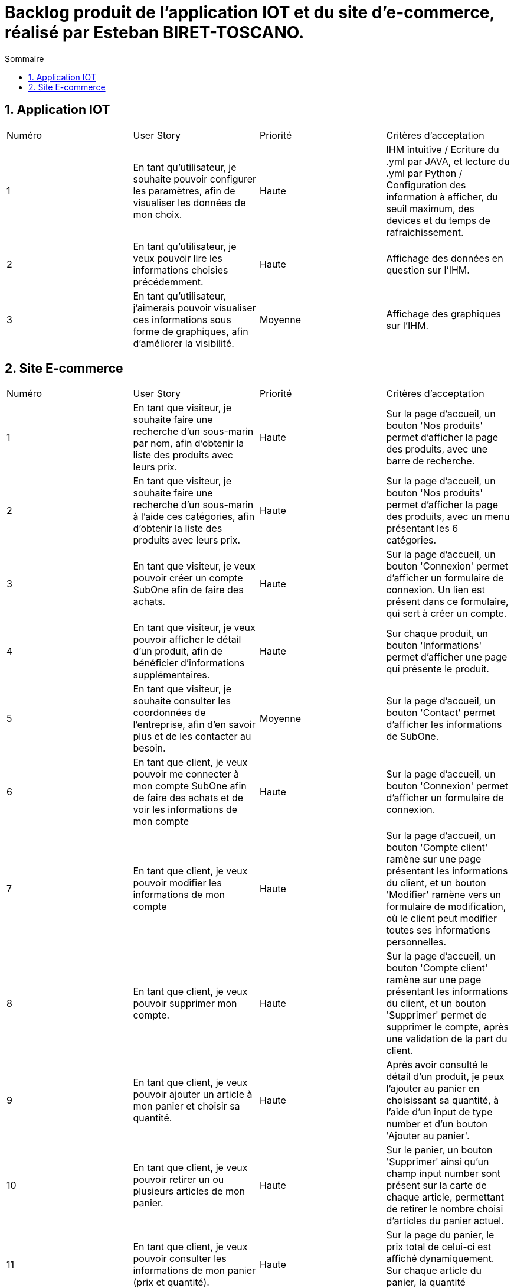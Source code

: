 = Backlog produit de l'application IOT et du site d'e-commerce, réalisé par Esteban BIRET-TOSCANO.
:toc:
:toc-title: Sommaire
:numbered:

== Application IOT

|=======
|Numéro |User Story |Priorité|Critères d'acceptation
|1 |En tant qu'utilisateur, je souhaite pouvoir configurer les paramètres, afin de visualiser les données de mon choix. |Haute|IHM intuitive / Ecriture du .yml par JAVA, et lecture du .yml par Python / Configuration des information à afficher, du seuil maximum, des devices et du temps de rafraichissement.
|2|En tant qu'utilisateur, je veux pouvoir lire les informations choisies précédemment. |Haute| Affichage des données en question sur l'IHM.
|3 |En tant qu'utilisateur, j'aimerais pouvoir visualiser ces informations sous forme de graphiques, afin d'améliorer la visibilité.|Moyenne| Affichage des graphiques sur l'IHM.
|=======

== Site E-commerce

|=======
|Numéro |User Story |Priorité|Critères d'acceptation
|1 |En tant que visiteur, je souhaite faire une recherche d'un sous-marin par nom, afin d'obtenir la liste des produits avec leurs prix.|Haute|Sur la page d'accueil, un bouton 'Nos produits' permet d'afficher la page des produits, avec une barre de recherche.
|2|En tant que visiteur, je souhaite faire une recherche d'un sous-marin à l'aide ces catégories, afin d'obtenir la liste des produits avec leurs prix. |Haute|Sur la page d'accueil, un bouton 'Nos produits' permet d'afficher la page des produits, avec un menu présentant les 6 catégories.
|3 |En tant que visiteur, je veux pouvoir créer un compte SubOne afin de faire des achats.|Haute| Sur la page d'accueil, un bouton 'Connexion' permet d'afficher un formulaire de connexion. Un lien est présent dans ce formulaire, qui sert à créer un compte.
|4 |En tant que visiteur, je veux pouvoir afficher le détail d'un produit, afin de bénéficier d'informations supplémentaires.|Haute| Sur chaque produit, un bouton 'Informations' permet d'afficher une page qui présente le produit.
|5 |En tant que visiteur, je souhaite consulter les coordonnées de l'entreprise, afin d'en savoir plus et de les contacter au besoin.|Moyenne| Sur la page d'accueil, un bouton 'Contact' permet d'afficher les informations de SubOne.
|6 |En tant que client, je veux pouvoir me connecter à mon compte SubOne afin de faire des achats et de voir les informations de mon compte|Haute| Sur la page d'accueil, un bouton 'Connexion' permet d'afficher un formulaire de connexion.
|7 |En tant que client, je veux pouvoir modifier les informations de mon compte|Haute| Sur la page d'accueil, un bouton 'Compte client' ramène sur une page présentant les informations du client, et un bouton 'Modifier' ramène vers un formulaire de modification, où le client peut modifier toutes ses informations personnelles.
|8 |En tant que client, je veux pouvoir supprimer mon compte.|Haute| Sur la page d'accueil, un bouton 'Compte client' ramène sur une page présentant les informations du client, et un bouton 'Supprimer' permet de supprimer le compte, après une validation de la part du client.
|9 |En tant que client, je veux pouvoir ajouter un article à mon panier et choisir sa quantité.|Haute| Après avoir consulté le détail d'un produit, je peux l'ajouter au panier en choisissant sa quantité, à l'aide d'un input de type number et d'un bouton 'Ajouter au panier'.
|10 |En tant que client, je veux pouvoir retirer un ou plusieurs articles de mon panier.|Haute|  Sur le panier, un bouton 'Supprimer' ainsi qu'un champ input number sont présent sur la carte de chaque article, permettant de retirer le nombre choisi d'articles du panier actuel.
|11 |En tant que client, je veux pouvoir consulter les informations de mon panier (prix et quantité).|Haute| Sur la page du panier, le prix total de celui-ci est affiché dynamiquement. Sur chaque article du panier, la quantité commandée est affichée.  
|12 |En tant que client, je veux pouvoir supprimer l'intégralité de mon panier.|Haute| Sur le panier, un bouton 'Supprimer' permet de supprimer le panier. Le client reste sur son panier, mais ce dernier affiche désormais 'Votre panier est vide !', et un bouton invite le client à consulter les produits du site. 
|13 |En tant que client, je veux pouvoir valider mon panier.|Haute| Sur le panier, un bouton 'Valider' permet d'afficher la page de commande.
|14 |En tant que client, je veux pouvoir valider ma commande.|Haute| Une fois sur la page de commande et après avoir rempli mes information de paiement (correctement), je clique sur le bouton 'Valider ma commande'.
|15 |En tant qu’administrateur du site, je souhaite pouvoir modifier le stock de mes articles.|Moyenne|Sur la page d'accueil, je tape 'admin'. J'accède à l'espace administrateur, où je peux modifier à ma guise le stock des articles. 
|=======
